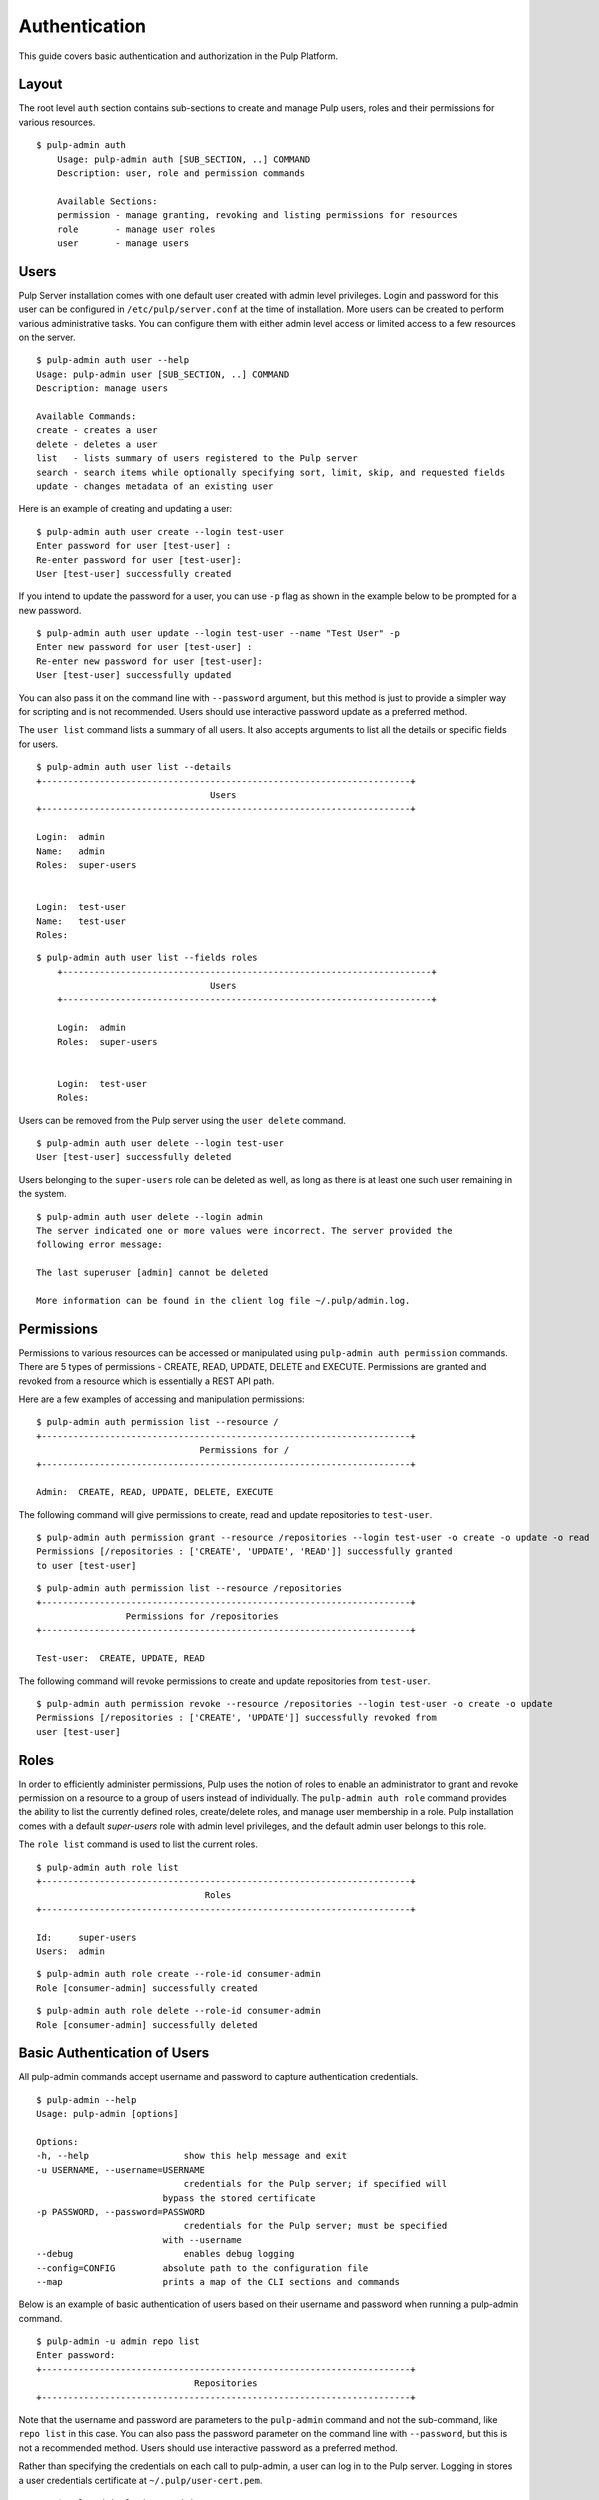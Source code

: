 Authentication
==============

This guide covers basic authentication and authorization in the Pulp Platform.

Layout
------

The root level ``auth`` section contains sub-sections to create and manage 
Pulp users, roles and their permissions for various resources. 

::

    $ pulp-admin auth
	Usage: pulp-admin auth [SUB_SECTION, ..] COMMAND
	Description: user, role and permission commands

	Available Sections:
  	permission - manage granting, revoking and listing permissions for resources
  	role       - manage user roles
  	user       - manage users

Users
-----

Pulp Server installation comes with one default user created with admin level privileges. 
Login and password for this user can be configured in ``/etc/pulp/server.conf`` at the time 
of installation. More users can be created to perform various administrative tasks. You can 
configure them with either admin level access or limited access to a few resources  
on the server.

::

	$ pulp-admin auth user --help
	Usage: pulp-admin user [SUB_SECTION, ..] COMMAND
	Description: manage users
	
	Available Commands:
	create - creates a user
  	delete - deletes a user
  	list   - lists summary of users registered to the Pulp server
  	search - search items while optionally specifying sort, limit, skip, and requested fields
  	update - changes metadata of an existing user

Here is an example of creating and updating a user:

::

	$ pulp-admin auth user create --login test-user
	Enter password for user [test-user] : 
	Re-enter password for user [test-user]: 
	User [test-user] successfully created

If you intend to update the password for a user, you can use ``-p`` flag as shown in the example 
below to be prompted for a new password. 

::

	$ pulp-admin auth user update --login test-user --name "Test User" -p
	Enter new password for user [test-user] : 
	Re-enter new password for user [test-user]: 
	User [test-user] successfully updated

You can also pass it on the command line with ``--password`` argument, but this method is just to provide 
a simpler way for scripting and is not recommended. Users should use interactive password update 
as a preferred method.

The ``user list`` command lists a summary of all users. It also accepts arguments to list 
all the details or specific fields for users.

::

	$ pulp-admin auth user list --details
	+----------------------------------------------------------------------+
        	                         Users
	+----------------------------------------------------------------------+

	Login:  admin
	Name:   admin
	Roles:  super-users


	Login:  test-user
	Name:   test-user
	Roles:  
	
::
	
    $ pulp-admin auth user list --fields roles
	+----------------------------------------------------------------------+
    	                             Users
	+----------------------------------------------------------------------+

	Login:  admin
	Roles:  super-users


	Login:  test-user
	Roles:  
	

Users can be removed from the Pulp server using the ``user delete`` command. 

::

	$ pulp-admin auth user delete --login test-user
	User [test-user] successfully deleted
	
Users belonging to the ``super-users`` role can be deleted as well, as long as there is at least one such user 
remaining in the system.

::

	$ pulp-admin auth user delete --login admin
	The server indicated one or more values were incorrect. The server provided the
	following error message:

   	The last superuser [admin] cannot be deleted

	More information can be found in the client log file ~/.pulp/admin.log.

Permissions
-----------

Permissions to various resources can be accessed or manipulated using ``pulp-admin auth permission`` 
commands. There are 5 types of permissions - CREATE, READ, UPDATE, DELETE and EXECUTE. Permissions are
granted and revoked from a resource which is essentially a REST API path. 

Here are a few examples of accessing and manipulation permissions:

::

	$ pulp-admin auth permission list --resource /
	+----------------------------------------------------------------------+
		                       Permissions for /
	+----------------------------------------------------------------------+

	Admin:  CREATE, READ, UPDATE, DELETE, EXECUTE


The following command will give permissions to create, read and update repositories to ``test-user``.

::

	$ pulp-admin auth permission grant --resource /repositories --login test-user -o create -o update -o read
	Permissions [/repositories : ['CREATE', 'UPDATE', 'READ']] successfully granted
	to user [test-user]
	
::

	$ pulp-admin auth permission list --resource /repositories
	+----------------------------------------------------------------------+
    	                 Permissions for /repositories
	+----------------------------------------------------------------------+

	Test-user:  CREATE, UPDATE, READ

The following command will revoke permissions to create and update repositories from ``test-user``.
	
::

	$ pulp-admin auth permission revoke --resource /repositories --login test-user -o create -o update
	Permissions [/repositories : ['CREATE', 'UPDATE']] successfully revoked from
	user [test-user]
	

Roles
-----

In order to efficiently administer permissions, Pulp uses the notion of roles to enable an administrator 
to grant and revoke permission on a resource to a group of users instead of individually. The ``pulp-admin auth role`` 
command provides the ability to list the currently defined roles, create/delete roles, and manage user membership 
in a role. Pulp installation comes with a default `super-users` role with admin level privileges, and the default 
admin user belongs to this role.

The ``role list`` command is used to list the current roles. 

::

	$ pulp-admin auth role list
	+----------------------------------------------------------------------+
	                             	Roles
	+----------------------------------------------------------------------+

	Id:     super-users
	Users:  admin

::

	$ pulp-admin auth role create --role-id consumer-admin
	Role [consumer-admin] successfully created
	
::

	$ pulp-admin auth role delete --role-id consumer-admin
	Role [consumer-admin] successfully deleted
	

Basic Authentication of Users
-----------------------------

All pulp-admin commands accept username and password to capture authentication credentials. 

::

	$ pulp-admin --help
	Usage: pulp-admin [options]

	Options:
	-h, --help	            show this help message and exit
	-u USERNAME, --username=USERNAME
		                    credentials for the Pulp server; if specified will
	    	                bypass the stored certificate
	-p PASSWORD, --password=PASSWORD
		                    credentials for the Pulp server; must be specified
	    	                with --username
	--debug	        	    enables debug logging
	--config=CONFIG	        absolute path to the configuration file
	--map                   prints a map of the CLI sections and commands

Below is an example of basic authentication of users based on their username and password when 
running a pulp-admin command.

::

	$ pulp-admin -u admin repo list
	Enter password: 
	+----------------------------------------------------------------------+
	                              Repositories
	+----------------------------------------------------------------------+


Note that the username and password are parameters to the ``pulp-admin`` command and not the sub-command, 
like ``repo list`` in this case. You can also pass the password parameter on the command line with ``--password``, 
but this is not a recommended method. Users should use interactive password as a preferred method.

Rather than specifying the credentials on each call to pulp-admin, a user can log in to the Pulp server. 
Logging in stores a user credentials certificate at ``~/.pulp/user-cert.pem``. 

::

	$ pulp-admin login -u admin
	Enter password:
    Successfully logged in. Session certificate will expire at Dec  6 21:47:33 2012
    GMT.

Subsequent commands to pulp-admin will no longer require the username-password arguments 
and will instead use the user certificate. The user can be logged out by using 
the ``pulp-admin logout`` command.

::

    $ pulp-admin logout
    Session certificate successfully removed.
